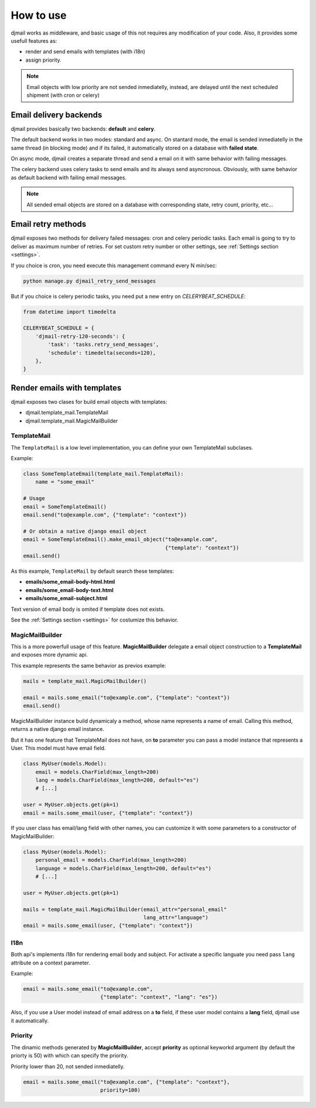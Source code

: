 .. _usage:

==========
How to use
==========

djmail works as middleware, and basic usage of this not requires any modification of your
code. Also, it provides some usefull features as:

* render and send emails with templates (with i18n)
* assign priority.

.. note::

   Email objects with low priority are not sended inmediatelly, instead,
   are delayed until the next scheduled shipment (with cron or celery)


Email delivery backends
-----------------------

djmail provides basically two backends: **default** and **celery**.

The default backend works in two modes: standard and async. On stantard mode, the email is sended
inmediatelly in the same thread (in blocking mode) and if its failed, it automatically stored
on a database with **failed state**.

On async mode, djmail creates a separate thread and send a email on it with same behavior with
failing messages.

The celery backend uses celery tasks to send emails and its always send asyncronous. Obviously, with
same behavior as default backend with failing email messages.

.. note::

    All sended email objects are stored on a database with corresponding state, retry count,
    priority, etc...


Email retry methods
-------------------

djmail exposes two methods for delivery failed messages: cron and celery periodic tasks. Each email
is going to try to deliver as maximum number of retries. For set custom retry number or other settings,
see :ref:`Settings section <settings>`.

If you choice is cron, you need execute this management command every N min/sec:

.. code-block:: console

    python manage.py djmail_retry_send_messages


But if you choice is celery periodic tasks, you need put a new entry on `CELERYBEAT_SCHEDULE`:

.. code-block:: python

    from datetime import timedelta

    CELERYBEAT_SCHEDULE = {
        'djmail-retry-120-seconds': {
            'task': 'tasks.retry_send_messages',
            'schedule': timedelta(seconds=120),
        },
    }


Render emails with templates
----------------------------

djmail exposes two clases for build email objects with templates:

* djmail.template_mail.TemplateMail
* djmail.template_mail.MagicMailBuilder


TemplateMail
^^^^^^^^^^^^

The ``TemplateMail`` is a low level implementation, you can define your own TemplateMail subclases.

Example:

.. code-block:: python

    class SomeTemplateEmail(template_mail.TemplateMail):
        name = "some_email"

    # Usage
    email = SomeTemplateEmail()
    email.send("to@example.com", {"template": "context"})

    # Or obtain a native django email object
    email = SomeTemplateEmail().make_email_object("to@example.com",
                                                  {"template": "context"})
    email.send()

As this example, ``TemplateMail`` by default search these templates:

* **emails/some_email-body-html.html**
* **emails/some_email-body-text.html**
* **emails/some_email-subject.html**

Text version of email body is omited if template does not exists.

See the :ref:`Settings section <settings>` for costumize this behavior.


MagicMailBuilder
^^^^^^^^^^^^^^^^

This is a more powerfull usage of this feature. **MagicMailBuilder** delegate a email
object construction to a **TemplateMail** and exposes more dynamic api.

This example represents the same behavior as previos example:

.. code-block:: python

    mails = template_mail.MagicMailBuilder()

    email = mails.some_email("to@example.com", {"template": "context"})
    email.send()

MagicMailBuilder instance build dynamicaly a method, whose name represents
a name of email. Calling this method, returns a native django email instance.

But it has one feature that TemplateMail does not have, on **to** parameter you
can pass a model instance that represents a User. This model must have email field.

.. code-block:: python

    class MyUser(models.Model):
        email = models.CharField(max_length=200)
        lang = models.CharField(max_length=200, default="es")
        # [...]

    user = MyUser.objects.get(pk=1)
    email = mails.some_email(user, {"template": "context"})


If you user class has email/lang field with other names, you can customize it
with some parameters to a constructor of MagicMailBuilder:

.. code-block:: python

    class MyUser(models.Model):
        personal_email = models.CharField(max_length=200)
        language = models.CharField(max_length=200, default="es")
        # [...]

    user = MyUser.objects.get(pk=1)

    mails = template_mail.MagicMailBuilder(email_attr="personal_email"
                                           lang_attr="language")
    email = mails.some_email(user, {"template": "context"})


I18n
^^^^

Both api's implements i18n for rendering email body and subject. For activate a
specific languate you need pass ``lang`` attribute on a context parameter.

Example:

.. code-block:: python

    email = mails.some_email("to@example.com",
                             {"template": "context", "lang": "es"})

Also, if you use a User model instead of email address on a **to** field, if these
user model contains a **lang** field, djmail use it automatically.


Priority
^^^^^^^^

The dinamic methods generated by **MagicMailBuilder**, accept **priority** as optional
keyworkd argument (by default the priorty is 50) with which can specify the priority.

Priority lower than 20, not sended inmediatelly.

.. code-block:: python

    email = mails.some_email("to@example.com", {"template": "context"},
                             priority=100)
